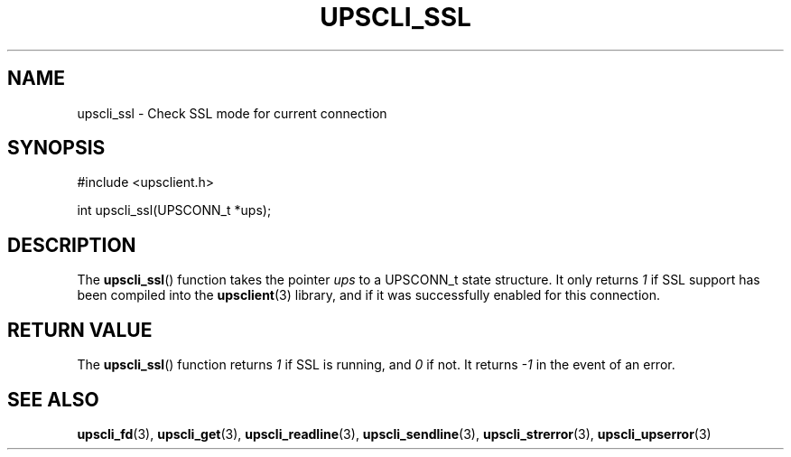 '\" t
.\"     Title: upscli_ssl
.\"    Author: [FIXME: author] [see http://www.docbook.org/tdg5/en/html/author]
.\" Generator: DocBook XSL Stylesheets vsnapshot <http://docbook.sf.net/>
.\"      Date: 08/08/2025
.\"    Manual: NUT Manual
.\"    Source: Network UPS Tools 2.8.4
.\"  Language: English
.\"
.TH "UPSCLI_SSL" "3" "08/08/2025" "Network UPS Tools 2\&.8\&.4" "NUT Manual"
.\" -----------------------------------------------------------------
.\" * Define some portability stuff
.\" -----------------------------------------------------------------
.\" ~~~~~~~~~~~~~~~~~~~~~~~~~~~~~~~~~~~~~~~~~~~~~~~~~~~~~~~~~~~~~~~~~
.\" http://bugs.debian.org/507673
.\" http://lists.gnu.org/archive/html/groff/2009-02/msg00013.html
.\" ~~~~~~~~~~~~~~~~~~~~~~~~~~~~~~~~~~~~~~~~~~~~~~~~~~~~~~~~~~~~~~~~~
.ie \n(.g .ds Aq \(aq
.el       .ds Aq '
.\" -----------------------------------------------------------------
.\" * set default formatting
.\" -----------------------------------------------------------------
.\" disable hyphenation
.nh
.\" disable justification (adjust text to left margin only)
.ad l
.\" -----------------------------------------------------------------
.\" * MAIN CONTENT STARTS HERE *
.\" -----------------------------------------------------------------
.SH "NAME"
upscli_ssl \- Check SSL mode for current connection
.SH "SYNOPSIS"
.sp
.nf
        #include <upsclient\&.h>

        int upscli_ssl(UPSCONN_t *ups);
.fi
.SH "DESCRIPTION"
.sp
The \fBupscli_ssl\fR() function takes the pointer \fIups\fR to a UPSCONN_t state structure\&. It only returns \fI1\fR if SSL support has been compiled into the \fBupsclient\fR(3) library, and if it was successfully enabled for this connection\&.
.SH "RETURN VALUE"
.sp
The \fBupscli_ssl\fR() function returns \fI1\fR if SSL is running, and \fI0\fR if not\&. It returns \fI\-1\fR in the event of an error\&.
.SH "SEE ALSO"
.sp
\fBupscli_fd\fR(3), \fBupscli_get\fR(3), \fBupscli_readline\fR(3), \fBupscli_sendline\fR(3), \fBupscli_strerror\fR(3), \fBupscli_upserror\fR(3)
